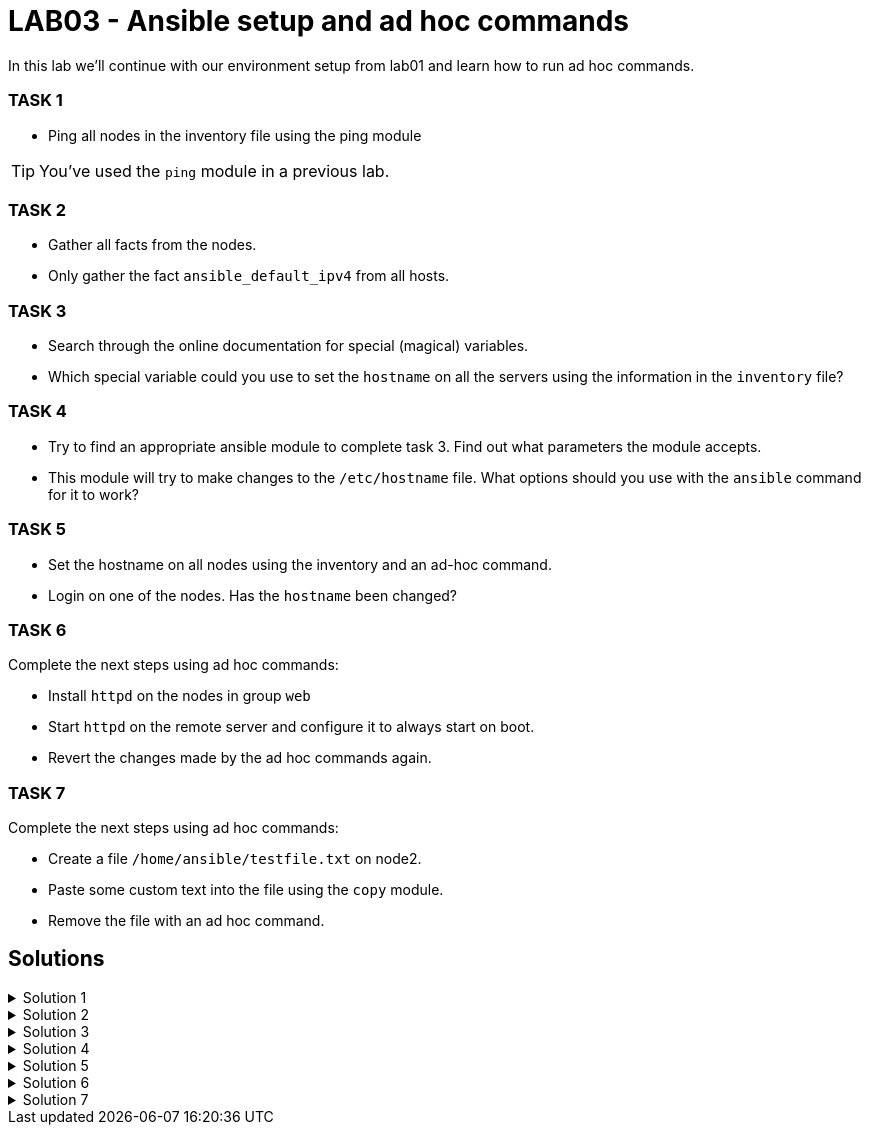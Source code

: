 # LAB03 - Ansible setup and ad hoc commands

In this lab we'll continue with our environment setup from lab01 and learn how to run ad hoc commands.

### TASK 1
- Ping all nodes in the inventory file using the ping module

[TIP]
====
You've used the `ping` module in a previous lab.
====

### TASK 2
- Gather all facts from the nodes.
- Only gather the fact `ansible_default_ipv4` from all hosts.

### TASK 3
- Search through the online documentation for special (magical) variables.
- Which special variable could you use to set the `hostname` on all the servers using the information in the `inventory` file?

### TASK 4
- Try to find an appropriate ansible module to complete task 3. Find out what parameters the module accepts.
- This module will try to make changes to the `/etc/hostname` file. What options should you use with the `ansible`
  command for it to work?

### TASK 5
- Set the hostname on all nodes using the inventory and an ad-hoc command.
- Login on one of the nodes. Has the `hostname` been changed?

### TASK 6
Complete the next steps using ad hoc commands:

- Install `httpd` on the nodes in group `web`
- Start `httpd` on the remote server and configure it to always start on boot.
- Revert the changes made by the ad hoc commands again.

### TASK 7
Complete the next steps using ad hoc commands:

- Create a file `/home/ansible/testfile.txt` on node2.
- Paste some custom text into the file using the `copy` module.
- Remove the file with an ad hoc command.

## Solutions

.Solution 1
[%collapsible]
====
[shell]
----
$ ansible all -i hosts -m ping
5.102.146.128 | SUCCESS => {
    "ansible_facts": {
        "discovered_interpreter_python": "/usr/bin/python"
    }, 
    "changed": false, 
    "ping": "pong"
}
...
...
----
====

.Solution 2
[%collapsible]
====
[shell]
----
$ ansible all -i hosts -m setup # (a lot of green output should be printed)
$ ansible all -i hosts -m setup -a "filter=ansible_default_ipv4"
5.102.146.204 | SUCCESS => {
    "ansible_facts": {
        "ansible_default_ipv4": {
            "address": "5.102.146.204", 
            "alias": "eth0", 
            "broadcast": "5.102.146.255", 
            "gateway": "5.102.146.1", 
            "interface": "eth0", 
            "macaddress": "5a:42:05:66:92:cc", 
            "mtu": 1500, 
            "netmask": "255.255.255.0", 
            "network": "5.102.146.0", 
            "type": "ether"
        }, 
        "discovered_interpreter_python": "/usr/bin/python"
    }, 
    "changed": false
}
...
...
----
====

.Solution 3
[%collapsible]
====
- https://docs.ansible.com/ansible/latest/reference_appendices/special_variables.html
- `inventory_hostname` can be set to the hostname on the servers.
====

.Solution 4
[%collapsible]
====
[shell]
----
$ ansible-doc -l | grep hostname # or see webpage
bigip_hostname                                         Manage the hostname of a BIG-IP                   
hostname                                               Manage hostname                                   
win_hostname                                           Manages local Windows computer name 

$ ansible-doc -s hostname
- name: Manage hostname
  hostname:
      name:                  # (required) Name of the host
----
- We will need root privileges and therefore we have to use the become option `-b`
====

.Solution 5
[%collapsible]
====
[shell]
----
$ ansible all -i hosts -b -m hostname -a "name={{ inventory_hostname }}"
$ ssh ansible@[nodeIPhere]
----
Did the host name change?
====

.Solution 6
[%collapsible]
====
[shell]
----
$ ansible web -i hosts -b -m yum -a "name=httpd state=installed"
node1 | CHANGED => {
    "ansible_facts": {
        "discovered_interpreter_python": "/usr/bin/python"
    }, 
    "changed": true, 
    "changes": {
        "installed": [
            "httpd"
        ]
...
...

$ ansible web -i hosts -b -m service -a "name=httpd state=started enabled=yes"
node1 | CHANGED => {
    "ansible_facts": {
        "discovered_interpreter_python": "/usr/bin/python"
    }, 
    "changed": true, 
    "enabled": true, 
    "name": "httpd", 
    "state": "started", 
    "status": {
...
...
----
Reverting the changes made on the remote host:
[shell]
----
$ ansible web -i hosts -b -m service -a "name=httpd state=stopped enabled=no"
$ ansible web -i hosts -b -m yum -a "name=httpd state=absent"
----
====

.Solution 7
[%collapsible]
====
[shell]
----
$ ansible node2 -i hosts -b -m file -a "path=/home/ansible/testfile.txt state=touch"
$ ansible node2 -i hosts -b -m copy -a "dest=/home/ansible/testfile.txt content='SOME RANDOM TEXT'"
$ ansible node2 -i hosts -b -m file -a "path=/home/ansible/testfile.txt state=absent"
----
====
